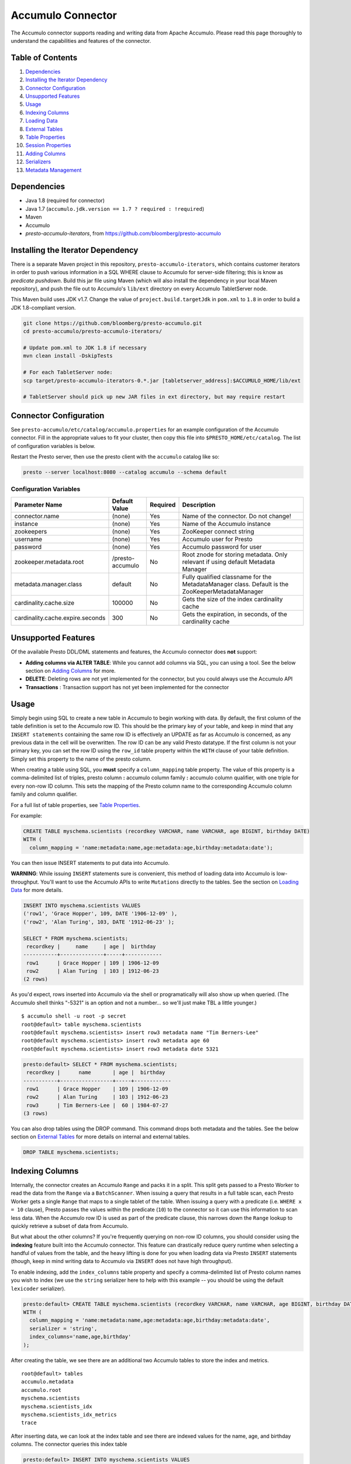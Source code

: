 ..
.. Copyright 2016 Bloomberg L.P.
..
.. Licensed under the Apache License, Version 2.0 (the "License");
.. you may not use this file except in compliance with the License.
.. You may obtain a copy of the License at
..
..     http://www.apache.org/licenses/LICENSE-2.0
..
.. Unless required by applicable law or agreed to in writing, software
.. distributed under the License is distributed on an "AS IS" BASIS,
.. WITHOUT WARRANTIES OR CONDITIONS OF ANY KIND, either express or implied.
.. See the License for the specific language governing permissions and
.. limitations under the License.

Accumulo Connector
==================

The Accumulo connector supports reading and writing data from Apache Accumulo.
Please read this page thoroughly to understand the capabilities and features of the connector.

Table of Contents
~~~~~~~~~~~~~~~~~
#. `Dependencies <#dependencies>`__
#. `Installing the Iterator Dependency <#installing-the-iterator-dependency>`__
#. `Connector Configuration <#connector-configuration>`__
#. `Unsupported Features <#unsupported-features>`__
#. `Usage <#usage>`__
#. `Indexing Columns <#indexing-columns>`__
#. `Loading Data <#loadingdata>`__
#. `External Tables <#external-tables>`__
#. `Table Properties <#table-properties>`__
#. `Session Properties <#session-properties>`__
#. `Adding Columns <#adding-columns>`__
#. `Serializers <#serializers>`__
#. `Metadata Management <#metadata-management>`__

Dependencies
~~~~~~~~~~~~
-  Java 1.8 (required for connector)
-  Java 1.7 (``accumulo.jdk.version == 1.7 ? required : !required``)
-  Maven
-  Accumulo
-  *presto-accumulo-iterators*, from `https://github.com/bloomberg/presto-accumulo <https://github.com/bloomberg/presto-accumulo>`_

Installing the Iterator Dependency
~~~~~~~~~~~~~~~~~~~~~~~~~~~~~~~~~~
There is a separate Maven project in this repository,
``presto-accumulo-iterators``, which contains customer iterators in
order to push various information in a SQL WHERE clause to Accumulo for
server-side filtering; this is know as *predicate pushdown*. Build this
jar file using Maven (which will also install the dependency in your
local Maven repository), and push the file out to Accumulo's ``lib/ext``
directory on every Accumulo TabletServer node.

This Maven build uses JDK v1.7. Change the value of
``project.build.targetJdk`` in ``pom.xml`` to ``1.8`` in order to build
a JDK 1.8-compliant version.

.. code:: bash

    git clone https://github.com/bloomberg/presto-accumulo.git
    cd presto-accumulo/presto-accumulo-iterators/

    # Update pom.xml to JDK 1.8 if necessary
    mvn clean install -DskipTests

    # For each TabletServer node:
    scp target/presto-accumulo-iterators-0.*.jar [tabletserver_address]:$ACCUMULO_HOME/lib/ext

    # TabletServer should pick up new JAR files in ext directory, but may require restart

Connector Configuration
~~~~~~~~~~~~~~~~~~~~~~~
See ``presto-accumulo/etc/catalog/accumulo.properties`` for an example
configuration of the Accumulo connector. Fill in the appropriate values
to fit your cluster, then copy this file into
``$PRESTO_HOME/etc/catalog``. The list of configuration variables is
below.

Restart the Presto server, then use the presto client with the
``accumulo`` catalog like so:

.. code:: bash

    presto --server localhost:8080 --catalog accumulo --schema default

Configuration Variables
-----------------------
+----------------------------------+------------------+----------+--------------------------------------------------------------------------------------------------+
| Parameter Name                   | Default Value    | Required | Description                                                                                      |
+==================================+==================+==========+==================================================================================================+
| connector.name                   | (none)           | Yes      | Name of the connector. Do not change!                                                            |
+----------------------------------+------------------+----------+--------------------------------------------------------------------------------------------------+
| instance                         | (none)           | Yes      | Name of the Accumulo instance                                                                    |
+----------------------------------+------------------+----------+--------------------------------------------------------------------------------------------------+
| zookeepers                       | (none)           | Yes      | ZooKeeper connect string                                                                         |
+----------------------------------+------------------+----------+--------------------------------------------------------------------------------------------------+
| username                         | (none)           | Yes      | Accumulo user for Presto                                                                         |
+----------------------------------+------------------+----------+--------------------------------------------------------------------------------------------------+
| password                         | (none)           | Yes      | Accumulo password for user                                                                       |
+----------------------------------+------------------+----------+--------------------------------------------------------------------------------------------------+
| zookeeper.metadata.root          | /presto-accumulo | No       | Root znode for storing metadata. Only relevant if using default Metadata Manager                 |
+----------------------------------+------------------+----------+--------------------------------------------------------------------------------------------------+
| metadata.manager.class           | default          | No       | Fully qualified classname for the MetadataManager class. Default is the ZooKeeperMetadataManager |
+----------------------------------+------------------+----------+--------------------------------------------------------------------------------------------------+
| cardinality.cache.size           | 100000           | No       | Gets the size of the index cardinality cache                                                     |
+----------------------------------+------------------+----------+--------------------------------------------------------------------------------------------------+
| cardinality.cache.expire.seconds | 300              | No       | Gets the expiration, in seconds, of the cardinality cache                                        |
+----------------------------------+------------------+----------+--------------------------------------------------------------------------------------------------+

Unsupported Features
~~~~~~~~~~~~~~~~~~~~

Of the available Presto DDL/DML statements and features, the Accumulo connector does **not** support:

- **Adding columns via ALTER TABLE**: While you cannot add columns via SQL, you can using a tool.
  See the below section on `Adding Columns <#adding-columns>`__ for more.
- **DELETE**: Deleting rows are not yet implemented for the connector, but you could always use the Accumulo API
- **Transactions** : Transaction support has not yet been implemented for the connector

Usage
~~~~~

Simply begin using SQL to create a new table in Accumulo to begin
working with data. By default, the first column of the table definition
is set to the Accumulo row ID. This should be the primary key of your
table, and keep in mind that any ``INSERT statements`` containing the same
row ID is effectively an UPDATE as far as Accumulo is concerned, as any
previous data in the cell will be overwritten. The row ID can be
any valid Presto datatype. If the first column is not your primary key, you
can set the row ID using the ``row_id`` table property within the ``WITH``
clause of your table definition. Simply set this property to the name of the presto column.

When creating a table using SQL, you **must** specify a
``column_mapping`` table property. The value of this property is a
comma-delimited list of triples, presto column **:** accumulo column
family **:** accumulo column qualifier, with one triple for every
non-row ID column. This sets the mapping of the Presto column name to
the corresponding Accumulo column family and column qualifier.

For a full list of table properties, see `Table Properties <#table-properties>`__.

For example:

.. code:: sql

    CREATE TABLE myschema.scientists (recordkey VARCHAR, name VARCHAR, age BIGINT, birthday DATE) 
    WITH (
      column_mapping = 'name:metadata:name,age:metadata:age,birthday:metadata:date');

You can then issue INSERT statements to put data into Accumulo.

**WARNING**: While issuing ``INSERT`` statements sure is convenient,
this method of loading data into Accumulo is low-throughput. You'll want
to use the Accumulo APIs to write ``Mutations`` directly to the tables.
See the section on `Loading Data <#loading-data>`__ for more details.

.. code:: sql

    INSERT INTO myschema.scientists VALUES
    ('row1', 'Grace Hopper', 109, DATE '1906-12-09' ),
    ('row2', 'Alan Turing', 103, DATE '1912-06-23' );

    SELECT * FROM myschema.scientists;
     recordkey |     name     | age |  birthday  
    -----------+--------------+-----+------------
     row1      | Grace Hopper | 109 | 1906-12-09 
     row2      | Alan Turing  | 103 | 1912-06-23 
    (2 rows)

As you'd expect, rows inserted into Accumulo via the shell or
programatically will also show up when queried. (The Accumulo shell
thinks "-5321" is an option and not a number... so we'll just make TBL a
little younger.)

::

    $ accumulo shell -u root -p secret
    root@default> table myschema.scientists
    root@default myschema.scientists> insert row3 metadata name "Tim Berners-Lee"
    root@default myschema.scientists> insert row3 metadata age 60
    root@default myschema.scientists> insert row3 metadata date 5321

.. code:: sql

    presto:default> SELECT * FROM myschema.scientists;
     recordkey |      name       | age |  birthday  
    -----------+-----------------+-----+------------
     row1      | Grace Hopper    | 109 | 1906-12-09 
     row2      | Alan Turing     | 103 | 1912-06-23 
     row3      | Tim Berners-Lee |  60 | 1984-07-27 
    (3 rows)

You can also drop tables using the DROP command. This command drops both
metadata and the tables. See the below section on `External
Tables <#external-tables>`__ for more details on internal and external
tables.

.. code:: sql

    DROP TABLE myschema.scientists;

Indexing Columns
~~~~~~~~~~~~~~~~~~

Internally, the connector creates an Accumulo ``Range`` and packs it in
a split. This split gets passed to a Presto Worker to read the data from
the ``Range`` via a ``BatchScanner``. When issuing a query that results
in a full table scan, each Presto Worker gets a single ``Range`` that
maps to a single tablet of the table. When issuing a query with a
predicate (i.e. ``WHERE x = 10`` clause), Presto passes the values
within the predicate (``10``) to the connector so it can use this
information to scan less data. When the Accumulo row ID is used as part
of the predicate clause, this narrows down the ``Range`` lookup to quickly
retrieve a subset of data from Accumulo.

But what about the other columns? If you're frequently querying on
non-row ID columns, you should consider using the **indexing**
feature built into the Accumulo connector. This feature can drastically
reduce query runtime when selecting a handful of values from the table,
and the heavy lifting is done for you when loading data via Presto
``INSERT`` statements (though, keep in mind writing data to Accumulo via
``INSERT`` does not have high throughput).

To enable indexing, add the ``index_columns`` table property and specify
a comma-delimited list of Presto column names you wish to index (we use the
``string`` serializer here to help with this example -- you
should be using the default ``lexicoder`` serializer).

.. code:: sql

    presto:default> CREATE TABLE myschema.scientists (recordkey VARCHAR, name VARCHAR, age BIGINT, birthday DATE)
    WITH (
      column_mapping = 'name:metadata:name,age:metadata:age,birthday:metadata:date',
      serializer = 'string',
      index_columns='name,age,birthday'
    );

After creating the table, we see there are an additional two Accumulo
tables to store the index and metrics.

::

    root@default> tables
    accumulo.metadata
    accumulo.root
    myschema.scientists
    myschema.scientists_idx
    myschema.scientists_idx_metrics
    trace

After inserting data, we can look at the index table and see there are
indexed values for the name, age, and birthday columns. The connector
queries this index table

.. code:: sql

    presto:default> INSERT INTO myschema.scientists VALUES
    ('row1', 'Grace Hopper', 109, DATE '1906-12-09' ),
    ('row2', 'Alan Turing', 103, DATE '1912-06-23' );

    root@default> scan -t myschema.scientists_idx
    -21011 metadata_date:row2 []
    -23034 metadata_date:row1 []
    103 metadata_age:row2 []
    109 metadata_age:row1 []
    Alan Turing metadata_name:row2 []
    Grace Hopper metadata_name:row1 []

When issuing a query with a ``WHERE`` clause against indexed columns,
the connector searches the index table for all row IDs that contain the
value within the predicate. These row IDs are bundled into a Presto
split as single-value ``Range`` objects (the number of row IDs per split
is controlled by the value of ``accumulo.index_rows_per_split``) and
passed to a Presto worker to be configured in the ``BatchScanner`` which
scans the data table.

.. code:: sql

    presto:default> SELECT * FROM myschema.scientists WHERE age = 109;
     recordkey |     name     | age |  birthday
    -----------+--------------+-----+------------
     row1      | Grace Hopper | 109 | 1906-12-09
    (1 row)

Loading Data
~~~~~~~~~~~~
The Accumulo connector supports loading data via INSERT statements, however
this method tends to be low-throughput and should not be relied on when throughput
is a concern. Instead, users of the connector should use the ``PrestoBatchWriter``
tool that is provided as part of the presto-accumulo-tools subproject in the
`presto-accumulo repository <https://github.com/bloomberg/presto-accumulo>`_.

The ``PrestoBatchWriter`` is a wrapper class for the typical ``BatchWriter`` that
leverages the Presto/Accumulo metadata to write Mutations to the main data table.
In particular, it handles indexing the given mutations on any indexed columns.
Usage of the tool is provided in the README in the `repository <https://github.com/bloomberg/presto-accumulo>`_.

External Tables
~~~~~~~~~~~~~~~

By default, the tables created using SQL statements via Presto are
*internal* tables, that is both the Presto table metadata and the
Accumulo tables are managed by Presto. When you create an internal
table, the Accumulo table is created as well. You will receive an error
if the Accumulo table already exists. When an internal table is dropped
via Presto, the Accumulo table (and any index tables) are dropped as
well.

To change this behavior, set the ``external`` property to ``true`` when
issuing the ``CREATE`` statement. This will make the table an *external*
table, and a ``DROP TABLE`` command will **only** delete the metadata
associated with the table -- the Accumulo tables and data remain
untouched.

External tables can be a bit more difficult to work with, as the data is stored
in an expected format. If the data is not stored correctly, then you're
gonna have a bad time. Users still provided a ``column_mapping`` property
when creating the table. This creates the mapping of Presto column name
to the column family/qualifier for the cell of the table. The value of the
cell is stored in the ``Value`` of the Accumulo key/value pair. By default,
this value is expected to be serialized using Accumulo's *lexicoder* API.
If you are storing values as strings, you can specify a different serializer
using the ``serializer`` property of the table. See the section on
`Table Properties <#table-properties>`__ for more information.

Note that the Accumulo table and any index tables (if applicable) must
exist prior to creating the external table. First, we create an Accumulo
table called ``external_table``.

.. code:: sql

    root@default> createtable external_table

Next, we create the Presto external table.

.. code:: sql

    presto:default> CREATE TABLE external_table (a VARCHAR, b BIGINT, c DATE) 
    WITH (
        column_mapping = 'a:md:a,b:md:b,c:md:c',
        external = true
    );

After creating the table, usage of the table continues as usual:

.. code:: sql

    presto:default> INSERT INTO external_table VALUES ('1', 1, DATE '2015-03-06'), ('2', 2, DATE '2015-03-07');
    INSERT: 2 rows

    presto:default> SELECT * FROM external_table;
     a | b |     c      
    ---+---+------------
     1 | 1 | 2015-03-06 
     2 | 2 | 2015-03-06 
    (2 rows)

    presto:default> DROP TABLE external_table;
    DROP TABLE

After dropping the table, the table will still exist in Accumulo because
it is *external*.

.. code:: sql

    root@default> tables
    accumulo.metadata
    accumulo.root
    external_table
    trace

Table Properties
~~~~~~~~~~~~~~~~~~

Table property usage example:

.. code:: sql

    CREATE TABLE myschema.scientists (recordkey VARCHAR, name VARCHAR, age BIGINT, birthday DATE)
    WITH (
      column_mapping = 'name:metadata:name,age:metadata:age,birthday:metadata:date',
      index_columns = 'name,age'
    );

+-----------------+----------+----------------+------------------------------------------------------------------------------------------------------------------------------------------------------------------------------------------------------------------------------------------------------------------------------------+
| Property Name   | Required | Default Value  | Description                                                                                                                                                                                                                                                                        |
+=================+==========+================+====================================================================================================================================================================================================================================================================================+
| column_mapping  | Yes      | (none)         | Comma-delimited list of column metadata: col_name:col_family:col_qualifier,[...]                                                                                                                                                                                                   |
+-----------------+----------+----------------+------------------------------------------------------------------------------------------------------------------------------------------------------------------------------------------------------------------------------------------------------------------------------------+
| index_columns   | No       | (none)         | A comma-delimited list of Presto columns that are indexed in this table's corresponding index table                                                                                                                                                                                |
+-----------------+----------+----------------+------------------------------------------------------------------------------------------------------------------------------------------------------------------------------------------------------------------------------------------------------------------------------------+
| external        | No       | false          | If true, Presto will only do metadata operations for the table. Else, Presto will create and drop Accumulo tables where appropriate.                                                                                                                                               |
+-----------------+----------+----------------+------------------------------------------------------------------------------------------------------------------------------------------------------------------------------------------------------------------------------------------------------------------------------------+
| locality_groups | No       | (none)         | List of locality groups to set on the Accumulo table. Only valid on internal tables. String format is locality group name, colon, comma delimited list of column families in the group. Groups are delimited by pipes. Example: group1:famA,famB,famC|group2:famD,famE,famF|etc... |
+-----------------+----------+----------------+------------------------------------------------------------------------------------------------------------------------------------------------------------------------------------------------------------------------------------------------------------------------------------+
| row_id          | No       | (first column) | Presto column name that maps to the Accumulo row ID.                                                                                                                                                                                                                               |
+-----------------+----------+----------------+------------------------------------------------------------------------------------------------------------------------------------------------------------------------------------------------------------------------------------------------------------------------------------+
| serializer      | No       | default        | Serializer for Accumulo data encodings. Can either be 'default', 'string', 'lexicoder', or a Java class name. Default is 'default', i.e. the value from AccumuloRowSerializer.getDefault(), i.e. 'lexicoder'.                                                                      |
+-----------------+----------+----------------+------------------------------------------------------------------------------------------------------------------------------------------------------------------------------------------------------------------------------------------------------------------------------------+
| scan_auths      | No       | (user auths)   | Scan-time authorizations set on the batch scanner.                                                                                                                                                                                                                                 |
+-----------------+----------+----------------+------------------------------------------------------------------------------------------------------------------------------------------------------------------------------------------------------------------------------------------------------------------------------------+

Session Properties
~~~~~~~~~~~~~~~~~~

You can change the default value of a session property by using the SET
SESSION clause at the top of your Presto script:

.. code:: sql

    SET SESSION accumulo.column_filter_optimizations_enabled = false;

+---------------------------------------------+---------------+-----------------------------------------------------------------------------------------------------------------------------------------------------------------------+
| Property Name                               | Default Value | Description                                                                                                                                                           |
+=============================================+===============+=======================================================================================================================================================================+
| accumulo.optimize_column_filter_pushdowns   | false         | Experimental. Set to true to enable the column value filter pushdowns                                                                                                 |
+---------------------------------------------+---------------+-----------------------------------------------------------------------------------------------------------------------------------------------------------------------+
| accumulo.optimize_locality_enabled          | true          | Set to true to enable data locality for non-indexed scans                                                                                                             |
+---------------------------------------------+---------------+-----------------------------------------------------------------------------------------------------------------------------------------------------------------------+
| accumulo.optimize_split_ranges_enabled      | true          | Set to true to split non-indexed queries by tablet splits. Should generally be true.                                                                                  |
+---------------------------------------------+---------------+-----------------------------------------------------------------------------------------------------------------------------------------------------------------------+
| accumulo.optimize_index_enabled             | true          | Set to true to enable usage of the secondary index on query                                                                                                           |
+---------------------------------------------+---------------+-----------------------------------------------------------------------------------------------------------------------------------------------------------------------+
| accumulo.index_rows_per_split               | 10000         | The number of Accumulo row IDs that are packed into a single Presto split                                                                                             |
+---------------------------------------------+---------------+-----------------------------------------------------------------------------------------------------------------------------------------------------------------------+
| accumulo.index_threshold                    | 0.2           | The ratio between number of rows to be scanned based on the index over the total number of rows.  If the ratio is below this threshold, the index will be used.       |
+---------------------------------------------+---------------+-----------------------------------------------------------------------------------------------------------------------------------------------------------------------+
| accumulo.index_lowest_cardinality_threshold | 0.01          | The threshold where the column with the lowest cardinality will be used instead of computing an intersection of ranges in the index. Secondary index must be enabled. |
+---------------------------------------------+---------------+-----------------------------------------------------------------------------------------------------------------------------------------------------------------------+
| accumulo.index_metrics_enabled              | true          | Set to true to enable usage of the metrics table to optimize usage of the index                                                                                       |
+---------------------------------------------+---------------+-----------------------------------------------------------------------------------------------------------------------------------------------------------------------+
| accumulo.scan_username                      | (config)      | User to impersonate when scanning the tables. This property trumps the scan_auths table property. Default is the user in the connector configuration file.            |
+---------------------------------------------+---------------+-----------------------------------------------------------------------------------------------------------------------------------------------------------------------+

Adding Columns
~~~~~~~~~~~~~~

Adding a new column to an existing table cannot be done today via
``ALTER TABLE [table] ADD COLUMN [name] [type]`` because of the additional
metadata required for the columns to work; the column family, qualifier,
and if the column is indexed.

Instead, you can use one of the utilities in the
`presto-accumulo-tools <https://github.com/bloomberg/presto-accumulo/tree/master/presto-accumulo-tools>`__
sub-project of the ``presto-accumulo`` repository.  Documentation and usage can be found in the README.

Serializers
~~~~~~~~~~~

The Presto connector for Accumulo has a pluggable serializer framework
for handling I/O between Presto and Accumulo. This enables end-users the
ability to programatically serialized and deserialize their special data
formats within Accumulo, while abstracting away the complexity of the
connector itself.

There are two types of serializers currently available; a ``string``
serializer that treats values as Java ``String`` and a ``lexicoder``
serializer that leverages Accumulo's Lexicoder API to store values. The
default serializer is the ``lexicoder`` serializer, as this serializer
does not require expensive conversion operations back and forth between
``String`` objects and the Presto types -- the cell's value is encoded as a
byte array.

You can change the default the serializer by specifying the
``serializer`` table property, using either ``default`` (which is
``lexicoder``), ``string`` or ``lexicoder`` for the built-in types, or
you could provide your own implementation by extending
``AccumuloRowSerializer``, adding it to the Presto ``CLASSPATH``, and
specifying the fully-qualified Java class name in the connector configuration.

.. code:: sql

    presto:default> CREATE TABLE myschema.scientists (recordkey VARCHAR, name VARCHAR, age BIGINT, birthday DATE) 
    WITH (
        column_mapping = 'name:metadata:name,age:metadata:age,birthday:metadata:date',
        serializer = 'default'
    );

    presto:default> INSERT INTO myschema.scientists VALUES
    ('row1', 'Grace Hopper', 109, DATE '1906-12-09' ),
    ('row2', 'Alan Turing', 103, DATE '1912-06-23' );

.. code:: bash

    root@default> scan -t myschema.scientists
    row1 metadata:age []    \x08\x80\x00\x00\x00\x00\x00\x00m
    row1 metadata:date []    \x08\x7F\xFF\xFF\xFF\xFF\xFF\xA6\x06
    row1 metadata:name []    Grace Hopper
    row2 metadata:age []    \x08\x80\x00\x00\x00\x00\x00\x00g
    row2 metadata:date []    \x08\x7F\xFF\xFF\xFF\xFF\xFF\xAD\xED
    row2 metadata:name []    Alan Turing

.. code:: sql

    presto:default> CREATE TABLE myschema.stringy_scientists (recordkey VARCHAR, name VARCHAR, age BIGINT, birthday DATE) 
    WITH (
        column_mapping = 'name:metadata:name,age:metadata:age,birthday:metadata:date',
        serializer = 'string'
    );

    presto:default> INSERT INTO myschema.stringy_scientists VALUES
    ('row1', 'Grace Hopper', 109, DATE '1906-12-09' ),
    ('row2', 'Alan Turing', 103, DATE '1912-06-23' );

.. code:: bash

    root@default> scan -t myschema.stringy_scientists
    row1 metadata:age []    109
    row1 metadata:date []    -23034
    row1 metadata:name []    Grace Hopper
    row2 metadata:age []    103
    row2 metadata:date []    -21011
    row2 metadata:name []    Alan Turing

.. code:: sql

    CREATE TABLE myschema.custom_scientists (recordkey VARCHAR, name VARCHAR, age BIGINT, birthday DATE) 
    WITH (
        column_mapping = 'name:metadata:name,age:metadata:age,birthday:metadata:date',
        serializer = 'my.serializer.package.MySerializer'
    );

Metadata Management
~~~~~~~~~~~~~~~~~~~

Metadata management for the Accumulo tables is pluggable, with an
initial implementation storing the data in ZooKeeper. You can (and
should) issue SQL statements in Presto to create and drop tables. This
is the easiest method of creating the metadata required to make the
connector work. It is best to not mess with the metadata, but here are
the details of how it is stored. Information is power.

A root node in ZooKeeper holds all the mappings, and the format is as
follows:

.. code:: bash

    /metadata-root/schema/table

Where ``metadata-root`` is the value of ``zookeeper.metadata.root`` in
the config file (default is ``/presto-accumulo``), ``schema`` is the
Presto schema (which is identical to the Accumulo namespace name), and
``table`` is the Presto table name (again, identical to Accumulo name).
The data of the ``table`` ZooKeeper node is a serialized
``AccumuloTable`` Java object (which resides in the connector code).
This table contains the schema (namespace) name, table name, column
definitions, the serializer to use for the table, and any additional
table properties.

If you have a need to programmatically manipulate the ZooKeeper metadata
for Accumulo, take a look at
``com.facebook.presto.accumulo.metadata.ZooKeeperMetadataManager`` for some
Java code to simplify the process.
